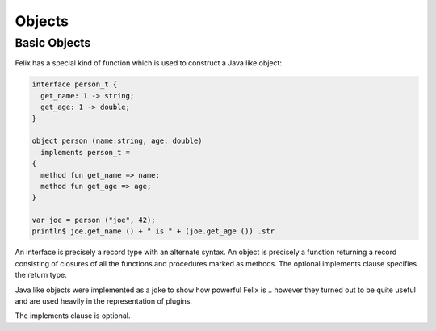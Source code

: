 Objects
=======

Basic Objects
-------------

Felix has a special kind of function which is used to construct
a Java like object:

.. code-block:: felix

  interface person_t {
    get_name: 1 -> string;
    get_age: 1 -> double;
  }

  object person (name:string, age: double) 
    implements person_t = 
  {
    method fun get_name => name;
    method fun get_age => age;
  }

  var joe = person ("joe", 42);
  println$ joe.get_name () + " is " + (joe.get_age ()) .str

An interface is precisely a record type with an alternate syntax.
An object is precisely a function returning a record consisting
of closures of all the functions and procedures marked as
methods. The optional implements clause specifies the return type.

Java like objects were implemented as a joke to show how powerful
Felix is .. however they turned out to be quite useful and are
used heavily in the representation of plugins.

The implements clause is optional.

 
